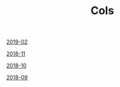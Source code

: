 #+TITLE: Cols

[[file:2019-02-cols.org][2019-02]]

[[file:2018-11-cols.org][2018-11]]

[[file:2018-10-cols.org][2018-10]]

[[file:2018-09-cols.org][2018-09]]
